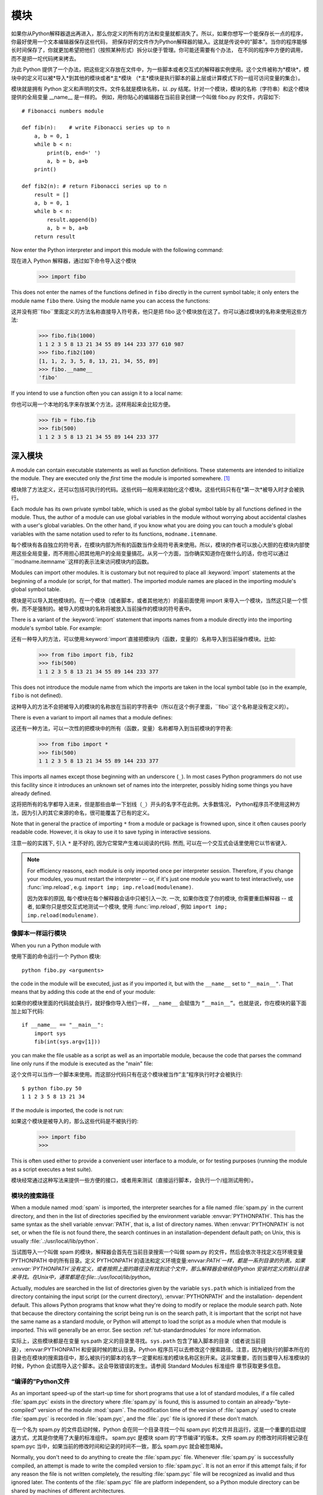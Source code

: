 .. _tut-modules:

*******
模块
*******

如果你从Python解释器退出再进入，那么你定义的所有的方法和变量就都消失了。所以，如果你想写一个能保存长一点的程序，你最好使用一个文本编辑器保存这些代码，
把保存好的文件作为Python解释器的输入。这就是传说中的"脚本"。当你的程序能够长时间保存了，你就更加希望把他们（按照某种形式）拆分以便于管理。你可能还需要有个办法，
在不同的程序中方便的调用，而不是把一坨代码拷来拷去。


为此 Python 提供了一个办法，把这些定义存放在文件中，为一些脚本或者交互式的解释器实例使用。这个文件被称为*模块*，模块中的定义可以被*导入*到其他的模块或者*主*模块
（*主*模块是执行脚本的最上层或计算模式下的一组可访问变量的集合）。


模块就是拥有 Python 定义和声明的文件。文件名就是模块名称，以 .py 结尾。针对一个模块，模块的名称（字符串）和这个模块提供的全局变量 __name__ 是一样的。
例如，用你贴心的编辑器在当前目录创建一个叫做 fibo.py 的文件，内容如下::

   # Fibonacci numbers module

   def fib(n):    # write Fibonacci series up to n
       a, b = 0, 1
       while b < n:
           print(b, end=' ')
           a, b = b, a+b
       print()

   def fib2(n): # return Fibonacci series up to n
       result = []
       a, b = 0, 1
       while b < n:
           result.append(b)
           a, b = b, a+b
       return result

Now enter the Python interpreter and import this module with the following
command::

现在进入 Python 解释器，通过如下命令导入这个模块

   >>> import fibo

This does not enter the names of the functions defined in ``fibo``  directly in
the current symbol table; it only enters the module name ``fibo`` there. Using
the module name you can access the functions::

这并没有把``fibo``里面定义的方法名称直接导入符号表，他只是把 fibo 这个模块放在这了。你可以通过模块的名称来使用这些方法:

   >>> fibo.fib(1000)
   1 1 2 3 5 8 13 21 34 55 89 144 233 377 610 987
   >>> fibo.fib2(100)
   [1, 1, 2, 3, 5, 8, 13, 21, 34, 55, 89]
   >>> fibo.__name__
   'fibo'

If you intend to use a function often you can assign it to a local name::

你也可以用一个本地的名字来存放某个方法，这样用起来会比较方便。

   >>> fib = fibo.fib
   >>> fib(500)
   1 1 2 3 5 8 13 21 34 55 89 144 233 377


.. _tut-moremodules:

深入模块
===============

A module can contain executable statements as well as function definitions.
These statements are intended to initialize the module. They are executed only
the *first* time the module is imported somewhere. [#]_

模块除了方法定义，还可以包括可执行的代码。这些代码一般用来初始化这个模块。这些代码只有在*第一次*被导入时才会被执行。

Each module has its own private symbol table, which is used as the global symbol
table by all functions defined in the module. Thus, the author of a module can
use global variables in the module without worrying about accidental clashes
with a user's global variables. On the other hand, if you know what you are
doing you can touch a module's global variables with the same notation used to
refer to its functions, ``modname.itemname``.

每个模块有各自独立的符号表，在模块内部为所有的函数当作全局符号表来使用。所以，模块的作者可以放心大胆的在模块内部使用这些全局变量，而不用担心把其他用户的全局变量搞花。从另一个方面，当你确实知道你在做什么的话，你也可以通过``modname.itemname``这样的表示法来访问模块内的函数。

Modules can import other modules.  It is customary but not required to place all
:keyword:`import` statements at the beginning of a module (or script, for that
matter).  The imported module names are placed in the importing module's global
symbol table.

模块是可以导入其他模块的。在一个模块（或者脚本，或者其他地方）的最前面使用 import 来导入一个模块，当然这只是一个惯例，而不是强制的。被导入的模块的名称将被放入当前操作的模块的符号表中。

There is a variant of the :keyword:`import` statement that imports names from a
module directly into the importing module's symbol table.  For example::

还有一种导入的方法，可以使用:keyword:`import`直接把模块内（函数，变量的）名称导入到当前操作模块。比如:

   >>> from fibo import fib, fib2
   >>> fib(500)
   1 1 2 3 5 8 13 21 34 55 89 144 233 377

This does not introduce the module name from which the imports are taken in the
local symbol table (so in the example, ``fibo`` is not defined).

这种导入的方法不会把被导入的模块的名称放在当前的字符表中（所以在这个例子里面，``fibo``这个名称是没有定义的）。

There is even a variant to import all names that a module defines::

这还有一种方法，可以一次性的把模块中的所有（函数，变量）名称都导入到当前模块的字符表:

   >>> from fibo import *
   >>> fib(500)
   1 1 2 3 5 8 13 21 34 55 89 144 233 377

This imports all names except those beginning with an underscore (``_``).
In most cases Python programmers do not use this facility since it introduces
an unknown set of names into the interpreter, possibly hiding some things
you have already defined.

这将把所有的名字都导入进来，但是那些由单一下划线（``_``）开头的名字不在此例。大多数情况， Python程序员不使用这种方法，因为引入的其它来源的命名，很可能覆盖了已有的定义。

Note that in general the practice of importing ``*`` from a module or package is
frowned upon, since it often causes poorly readable code. However, it is okay to
use it to save typing in interactive sessions.

注意一般的实践下, 引入 ``*`` 是不好的, 因为它常常产生难以阅读的代码. 然而,
可以在一个交互式会话里使用它以节省键入.

.. note::

   For efficiency reasons, each module is only imported once per interpreter
   session.  Therefore, if you change your modules, you must restart the
   interpreter -- or, if it's just one module you want to test interactively,
   use :func:`imp.reload`, e.g. ``import imp; imp.reload(modulename)``.

   因为效率的原因, 每个模块在每个解释器会话中只被引入一次. 一次,
   如果你改变了你的模块, 你需要重启解释器 -- 或者, 如果你只是想交互式地测试一个模块,
   使用 :func:`imp.reload`, 例如 ``import imp; imp.reload(modulename)``.


.. _tut-modulesasscripts:

像脚本一样运行模块
----------------------------

When you run a Python module with ::

使用下面的命令运行一个 Python 模块::

   python fibo.py <arguments>

the code in the module will be executed, just as if you imported it, but with
the ``__name__`` set to ``"__main__"``.  That means that by adding this code at
the end of your module::

如果你的模块里面的代码就会执行，就好像你导入他们一样，``__name__`` 会赋值为 ``“__main__”``。也就是说，你在模块的最下面加上如下代码::

   if __name__ == "__main__":
       import sys
       fib(int(sys.argv[1]))

you can make the file usable as a script as well as an importable module,
because the code that parses the command line only runs if the module is
executed as the "main" file::

这个文件可以当作一个脚本来使用。而这部分代码只有在这个模块被当作”主”程序执行时才会被执行::

   $ python fibo.py 50
   1 1 2 3 5 8 13 21 34

If the module is imported, the code is not run::

如果这个模块是被导入的，那么这些代码是不被执行的:

   >>> import fibo
   >>>

This is often used either to provide a convenient user interface to a module, or
for testing purposes (running the module as a script executes a test suite).

模块经常通过这种写法来提供一些方便的接口，或者用来测试（直接运行脚本，会执行一个/组测试用例）。


.. _tut-searchpath:

模块的搜索路径
----------------------

.. index:: triple: module; search; path

When a module named :mod:`spam` is imported, the interpreter searches for a file
named :file:`spam.py` in the current directory, and then in the list of
directories specified by the environment variable :envvar:`PYTHONPATH`.  This
has the same syntax as the shell variable :envvar:`PATH`, that is, a list of
directory names.  When :envvar:`PYTHONPATH` is not set, or when the file is not
found there, the search continues in an installation-dependent default path; on
Unix, this is usually :file:`.:/usr/local/lib/python`.

当试图导入一个叫做 spam 的模块，解释器会首先在当前目录搜索一个叫做 spam.py 的文件，然后会依次寻找定义在环境变量 PYTHONPATH 中的所有目录。定义 PYTHONPATH`的语法和定义环境变量:envvar:`PATH`一样，都是一系列目录的列表。如果 :envvar:`PYTHONPATH`没有定义，或者按照上面的路径没有找到这个文件，那么解释器会继续在Python 安装时定义的默认目录来寻找。在Unix中，通常都是在:file:.:/usr/local/lib/python`。

Actually, modules are searched in the list of directories given by the variable
``sys.path`` which is initialized from the directory containing the input script
(or the current directory), :envvar:`PYTHONPATH` and the installation- dependent
default.  This allows Python programs that know what they're doing to modify or
replace the module search path.  Note that because the directory containing the
script being run is on the search path, it is important that the script not have
the same name as a standard module, or Python will attempt to load the script as
a module when that module is imported. This will generally be an error.  See
section :ref:`tut-standardmodules` for more information.

实际上，这些模块都是在变量 sys.path 定义的目录里寻找。``sys.path`` 包含了输入脚本的目录（或者说当前目录），:envvar:PYTHONPATH 和安装时候的默认目录。Python 程序员可以去修改这个搜索路径。注意，因为被执行的脚本所在的目录也在模块的搜索路径中，那么被执行的脚本的名字一定要和标准的模块名称区别开来。这非常重要，否则当要导入标准模块的时候，Python 会试图导入这个脚本。这会导致错误的发生。请参阅 Standard Modules 标准组件 章节获取更多信息。

.. %
    Do we need stuff on zip files etc. ? DUBOIS

“编译的”Python文件
-----------------------

As an important speed-up of the start-up time for short programs that use a lot
of standard modules, if a file called :file:`spam.pyc` exists in the directory
where :file:`spam.py` is found, this is assumed to contain an
already-"byte-compiled" version of the module :mod:`spam`. The modification time
of the version of :file:`spam.py` used to create :file:`spam.pyc` is recorded in
:file:`spam.pyc`, and the :file:`.pyc` file is ignored if these don't match.

在一个名为 spam.py 的文件启动时候，Python 会在同一个目录寻找一个叫 spam.pyc 的文件并且运行，这是一个重要的启动提速方式，尤其是你使用了大量的标准组件。 spam.pyc 是模块 spam 的“字节编译”的版本。文件 spam.py 的修改时间将被记录在 spam.pyc 当中，如果当前的修改时间和记录的时间不一致，那么 spam.pyc 就会被忽略掉。

Normally, you don't need to do anything to create the :file:`spam.pyc` file.
Whenever :file:`spam.py` is successfully compiled, an attempt is made to write
the compiled version to :file:`spam.pyc`.  It is not an error if this attempt
fails; if for any reason the file is not written completely, the resulting
:file:`spam.pyc` file will be recognized as invalid and thus ignored later.  The
contents of the :file:`spam.pyc` file are platform independent, so a Python
module directory can be shared by machines of different architectures.

通常你不用操心如何去创建 spam.pyc`。每次 :file:`spam.py 成功的编译之后，这个编译好的内容便写入 spam.pyc 。这不会有任何的问题，如果在生成 spam.pyc`时候发生了 任何的错误，那么这个文件将会被识别为不可用的，并接会被忽略。:file:`spam.pyc 的内容是操作系统无关的，所以 Python 的模块目录可以在不同的体系架构中共享。

Some tips for experts:

专家提醒：

* When the Python interpreter is invoked with the :option:`-O` flag, optimized
  code is generated and stored in :file:`.pyo` files.  The optimizer currently
  doesn't help much; it only removes :keyword:`assert` statements.  When
  :option:`-O` is used, *all* :term:`bytecode` is optimized; ``.pyc`` files are
  ignored and ``.py`` files are compiled to optimized bytecode.

* 当采用 -O 参数来启动 Python 的解析器时，Python 会生成优化的代码，并且存入
  '.pyo'文件中。当前的优化器只能去掉采用:keyword:`assert`标记的语句，除此之外就没 什么用了。当:option:-O`参数启用，*所有*:term:字节码`都会被优化，忽略`.pyc``文件，并且所有的``.py``文件都被优化成为字节码。

* Passing two :option:`-O` flags to the Python interpreter (:option:`-OO`) will
  cause the bytecode compiler to perform optimizations that could in some rare
  cases result in malfunctioning programs.  Currently only ``__doc__`` strings are
  removed from the bytecode, resulting in more compact :file:`.pyo` files.  Since
  some programs may rely on having these available, you should only use this
  option if you know what you're doing.

* Python解析器使用两个 -O 参数（:option:`-OO`）将采用字节码编译以便提高性能，不
  过在一些罕见的情况下会导致程序执行异常。暂时这个工作只会把字节码中的 `__doc__ 字符串去掉，字节码也会更加紧凑，然后存到 .pyo 文件中。虽然很多的程序都相信这些优化工作，但是还是建议你在做之前，确认一下自己是在干什么。

* A program doesn't run any faster when it is read from a :file:`.pyc` or
  :file:`.pyo` file than when it is read from a :file:`.py` file; the only thing
  that's faster about :file:`.pyc` or :file:`.pyo` files is the speed with which
  they are loaded.

* 程序并不会因为读取 .pyc 或者 .pyo 文件而比 .py 文件运行的更快。
  唯一会提升的只是他们加载的速度。

* When a script is run by giving its name on the command line, the bytecode for
  the script is never written to a :file:`.pyc` or :file:`.pyo` file.  Thus, the
  startup time of a script may be reduced by moving most of its code to a module
  and having a small bootstrap script that imports that module.  It is also
  possible to name a :file:`.pyc` or :file:`.pyo` file directly on the command
  line.

* 在命令行中直接运行的脚本文件不会把编译的字节码写入 .pyc 或 .pyo 中。所以，
  你应该把大部分的代码转移到你的模块当中，用一个短小的启动脚本来导入它们。或者把这个脚本的 .pyc 或 .pyo 文件直接放在要执行的目录中也可以。

* It is possible to have a file called :file:`spam.pyc` (or :file:`spam.pyo`
  when :option:`-O` is used) without a file :file:`spam.py` for the same module.
  This can be used to distribute a library of Python code in a form that is
  moderately hard to reverse engineer.

* 你还可以在提供一个模块的时候只提供类似 spam.pyc （或者通过 -O 生成的
  spam.pyo ）文件，而没有 spam.py 。这主要是为了把你的 Python 文件当作库文件来发布，目的嘛，还不是为了让那些反向工程者多费一些脑细胞。

  .. index:: module: compileall

* The module :mod:`compileall` can create :file:`.pyc` files (or :file:`.pyo`
  files when :option:`-O` is used) for all modules in a directory.

* 这个叫做 compileall 的组件可以帮助你把一个目录中的所有模块都编译成为
  .pyc （或者用 -O 来生成 .pyo ）


.. _tut-standardmodules:

标准模块
================

.. index:: module: sys

Python comes with a library of standard modules, described in a separate
document, the Python Library Reference ("Library Reference" hereafter).  Some
modules are built into the interpreter; these provide access to operations that
are not part of the core of the language but are nevertheless built in, either
for efficiency or to provide access to operating system primitives such as
system calls.  The set of such modules is a configuration option which also
depends on the underlying platform For example, the :mod:`winreg` module is only
provided on Windows systems. One particular module deserves some attention:
:mod:`sys`, which is built into every Python interpreter.  The variables
``sys.ps1`` and ``sys.ps2`` define the strings used as primary and secondary
prompts::

Python 本身带着一些标准的模块库，在 Python 库参考文档中将会介绍到（就是后面的“库参考文档”）。有些模块直接被构建在解析器里，这些虽然不是一些语言内置的功能，但是他却能很高效的使用，甚至是系统级调用也没问题。这些组件会根据不同的操作系统进行不同形式的配置，比如 winreg 这个模块就只会提供给 Windows 系统。应该注意到这有一个特别的模块 sys ，它内置在每一个 Python 解析器中。变量 sys.ps1 和 sys.ps2 定义了主提示符和副提示符所对应的字符串:

   >>> import sys
   >>> sys.ps1
   '>>> '
   >>> sys.ps2
   '... '
   >>> sys.ps1 = 'C> '
   C> print('Yuck!')
   Yuck!
   C>


These two variables are only defined if the interpreter is in interactive mode.

只有在交互式模式中，这两个变量才有定义。

The variable ``sys.path`` is a list of strings that determines the interpreter's
search path for modules. It is initialized to a default path taken from the
environment variable :envvar:`PYTHONPATH`, or from a built-in default if
:envvar:`PYTHONPATH` is not set.  You can modify it using standard list
operations::

我们说过，解释器从 sys.path 搜索模块，``sys.path`` 是一个存放着所有路径的字符串列表。如果定义了环境变量 PYTHONPATH ，那么从这里构建 sys.path ，否则使用一个内置的默认值。你可以使用标准用的列表操作来改变这个列表。

   >>> import sys
   >>> sys.path.append('/ufs/guido/lib/python')


.. _tut-dir:

:func:`dir` 函数
========================

The built-in function :func:`dir` is used to find out which names a module
defines.  It returns a sorted list of strings::

内置的函数 dir() 可以找到模块内定义的所有名称。以一个字符串列表的形式返回:

   >>> import fibo, sys
   >>> dir(fibo)
   ['__name__', 'fib', 'fib2']
   >>> dir(sys)
   ['__displayhook__', '__doc__', '__excepthook__', '__name__', '__stderr__',
    '__stdin__', '__stdout__', '_getframe', 'api_version', 'argv',
    'builtin_module_names', 'byteorder', 'callstats', 'copyright',
    'displayhook', 'exc_info', 'excepthook',
    'exec_prefix', 'executable', 'exit', 'getdefaultencoding', 'getdlopenflags',
    'getrecursionlimit', 'getrefcount', 'hexversion', 'maxint', 'maxunicode',
    'meta_path', 'modules', 'path', 'path_hooks', 'path_importer_cache',
    'platform', 'prefix', 'ps1', 'ps2', 'setcheckinterval', 'setdlopenflags',
    'setprofile', 'setrecursionlimit', 'settrace', 'stderr', 'stdin', 'stdout',
    'version', 'version_info', 'warnoptions']

Without arguments, :func:`dir` lists the names you have defined currently::

如果没有给定参数，那么 dir() 函数会罗列出当前定义的所有名称:

   >>> a = [1, 2, 3, 4, 5]
   >>> import fibo
   >>> fib = fibo.fib
   >>> dir()
   ['__builtins__', '__doc__', '__file__', '__name__', 'a', 'fib', 'fibo', 'sys']

Note that it lists all types of names: variables, modules, functions, etc.

注意，它会把所有的名称都列出来: 变量，模块，函数等等。

.. index:: module: builtins

:func:`dir` does not list the names of built-in functions and variables.  If you
want a list of those, they are defined in the standard module
:mod:`builtins`::

:func:`dir` 函数并不会列出内置的函数和变量的名称，如果你坚持你想得到它们，那么你去问一个叫做
:mod:`builtins` 的标准模块好了

   >>> import builtins
   >>> dir(builtins)

   ['ArithmeticError', 'AssertionError', 'AttributeError', 'BaseException', 'Buffer
   Error', 'BytesWarning', 'DeprecationWarning', 'EOFError', 'Ellipsis', 'Environme
   ntError', 'Exception', 'False', 'FloatingPointError', 'FutureWarning', 'Generato
   rExit', 'IOError', 'ImportError', 'ImportWarning', 'IndentationError', 'IndexErr
   or', 'KeyError', 'KeyboardInterrupt', 'LookupError', 'MemoryError', 'NameError',
    'None', 'NotImplemented', 'NotImplementedError', 'OSError', 'OverflowError', 'P
   endingDeprecationWarning', 'ReferenceError', 'RuntimeError', 'RuntimeWarning', '
   StopIteration', 'SyntaxError', 'SyntaxWarning', 'SystemError', 'SystemExit', 'Ta
   bError', 'True', 'TypeError', 'UnboundLocalError', 'UnicodeDecodeError', 'Unicod
   eEncodeError', 'UnicodeError', 'UnicodeTranslateError', 'UnicodeWarning', 'UserW
   arning', 'ValueError', 'Warning', 'ZeroDivisionError', '__build_class__', '__deb
   ug__', '__doc__', '__import__', '__name__', '__package__', 'abs', 'all', 'any',
   'ascii', 'bin', 'bool', 'bytearray', 'bytes', 'chr', 'classmethod', 'compile', '
   complex', 'copyright', 'credits', 'delattr', 'dict', 'dir', 'divmod', 'enumerate
   ', 'eval', 'exec', 'exit', 'filter', 'float', 'format', 'frozenset', 'getattr',
   'globals', 'hasattr', 'hash', 'help', 'hex', 'id', 'input', 'int', 'isinstance',
    'issubclass', 'iter', 'len', 'license', 'list', 'locals', 'map', 'max', 'memory
   view', 'min', 'next', 'object', 'oct', 'open', 'ord', 'pow', 'print', 'property'
   , 'quit', 'range', 'repr', 'reversed', 'round', 'set', 'setattr', 'slice', 'sort
   ed', 'staticmethod', 'str', 'sum', 'super', 'tuple', 'type', 'vars', 'zip']

.. _tut-packages:

包
========

Packages are a way of structuring Python's module namespace by using "dotted
module names".  For example, the module name :mod:`A.B` designates a submodule
named ``B`` in a package named ``A``.  Just like the use of modules saves the
authors of different modules from having to worry about each other's global
variable names, the use of dotted module names saves the authors of multi-module
packages like NumPy or the Python Imaging Library from having to worry about
each other's module names.

包是一种管理 Python 模块命名空间的形式，采用“点模块名称”。比如一个模块的名称是 A.B`， 那么他表示一个包 ``A` 中的子模块 B 。就好像使用模块的时候，你不用担心不同模块之间的全局变量相互影响一样，采用点模块名称这种形式也不用担心不同库之间的模块重名的情况。这样不同的作者都可以提供 NumPy 模块，或者是 Python 图形库。

Suppose you want to design a collection of modules (a "package") for the uniform
handling of sound files and sound data.  There are many different sound file
formats (usually recognized by their extension, for example: :file:`.wav`,
:file:`.aiff`, :file:`.au`), so you may need to create and maintain a growing
collection of modules for the conversion between the various file formats.
There are also many different operations you might want to perform on sound data
(such as mixing, adding echo, applying an equalizer function, creating an
artificial stereo effect), so in addition you will be writing a never-ending
stream of modules to perform these operations.  Here's a possible structure for
your package (expressed in terms of a hierarchical filesystem)::

不妨假设你想设计一套统一处理声音文件和数据的模块（或者称之为一个“包”）。现存很多种不同的音频文件格式（基本上都是通过后缀名区分的，例如： .wav`，:file:.aiff`，:file:`.au`，），所以你需要有一组不断增加的模块，用来在不同的格式之间转换。并且针对这些音频数据，还有很多不同的操作（比如混音，添加回声，增加均衡器功能，创建人造立体声效果），所你还需要一组怎么也写不完的模块来处理这些操作。这里给出了一种可能的包结构（在分层的文件系统中）::

   sound/                          Top-level package
         __init__.py               Initialize the sound package
         formats/                  Subpackage for file format conversions
                 __init__.py
                 wavread.py
                 wavwrite.py
                 aiffread.py
                 aiffwrite.py
                 auread.py
                 auwrite.py
                 ...
         effects/                  Subpackage for sound effects
                 __init__.py
                 echo.py
                 surround.py
                 reverse.py
                 ...
         filters/                  Subpackage for filters
                 __init__.py
                 equalizer.py
                 vocoder.py
                 karaoke.py
                 ...

When importing the package, Python searches through the directories on
``sys.path`` looking for the package subdirectory.

在导入一个包的时候，Python 会根据 sys.path 中的目录来寻找这个包中包含的子目录。

The :file:`__init__.py` files are required to make Python treat the directories
as containing packages; this is done to prevent directories with a common name,
such as ``string``, from unintentionally hiding valid modules that occur later
on the module search path. In the simplest case, :file:`__init__.py` can just be
an empty file, but it can also execute initialization code for the package or
set the ``__all__`` variable, described later.

目录只有包含一个叫做 __init__.py 的文件才会被认作是一个包，主要是为了避免一些滥俗的名字（比如叫做``string``）不小心的影响搜索路径中的有效模块。最简单的情况，放一个空的 :file:`__init__.py`就可以了。当然这个文件中也可以包含一些初始化代码或者为（将在后面介绍的） ``__all__``变量赋值。

Users of the package can import individual modules from the package, for
example::

用户可以每次只导入一个包里面的特定模块，比如::

   import sound.effects.echo

This loads the submodule :mod:`sound.effects.echo`.  It must be referenced with
its full name. ::

这将会导入子模块:mod:`song.effects.echo`。 他必须使用全名去访问::

   sound.effects.echo.echofilter(input, output, delay=0.7, atten=4)

An alternative way of importing the submodule is::

还有一种导入子模块的方法是::

   from sound.effects import echo

This also loads the submodule :mod:`echo`, and makes it available without its
package prefix, so it can be used as follows::

这同样会导入子模块:mod:`echo`，并且他不需要那些冗长的前缀，所以他可以这样使用::

   echo.echofilter(input, output, delay=0.7, atten=4)

Yet another variation is to import the desired function or variable directly::

还有一种变化就是直接导入一个函数或者变量::

   from sound.effects.echo import echofilter

Again, this loads the submodule :mod:`echo`, but this makes its function
:func:`echofilter` directly available::

同样的，这种方法会导入子模块:mod:`echo`，并且可以直接使用他的:func:`echofilter`函数::

   echofilter(input, output, delay=0.7, atten=4)

Note that when using ``from package import item``, the item can be either a
submodule (or subpackage) of the package, or some  other name defined in the
package, like a function, class or variable.  The ``import`` statement first
tests whether the item is defined in the package; if not, it assumes it is a
module and attempts to load it.  If it fails to find it, an :exc:`ImportError`
exception is raised.

注意当使用``from package import item``这种形式的时候，对应的item既可以是包里面的子模块（子包），或者包里面定义的其他名称，比如函数，类或者变量。``import``语法会首先把item当作一个包定义的名称，如果没找到，再试图按照一个模块去导入。如果还没找到，恭喜，一个:exc:ImportError 异常被抛出了。

Contrarily, when using syntax like ``import item.subitem.subsubitem``, each item
except for the last must be a package; the last item can be a module or a
package but can't be a class or function or variable defined in the previous
item.

反之，如果使用形如``import item.subitem.subsubitem``这种导入形式，除了最后一项，都必须是包，而最后一项则可以是模块或者是包，但是不可以是类，函数或者变量的名字。


.. _tut-pkg-import-star:

导入一个包中的*
---------------------------

.. index:: single: __all__

Now what happens when the user writes ``from sound.effects import *``?  Ideally,
one would hope that this somehow goes out to the filesystem, finds which
submodules are present in the package, and imports them all.  This could take a
long time and importing sub-modules might have unwanted side-effects that should
only happen when the sub-module is explicitly imported.

设想一下，如果我们使用``from sound.effects import *``会发生什么？ 只是想想嘛。Python 会进入文件系统，找到这个包里面所有的子模块，一个一个的把它们都导入进来。但是很不幸，这个方法在 Windows平台上工作的就不是非常好，因为Windows是一个大小写不区分的系统。在这类平台上，没有人敢担保一个叫做 ECHO.py 的文件导入为模块:mod:`echo`还是:mod:`Echo`甚至:mod:`ECHO`。（例如，Windows 95就很讨厌的把每一个文件的首字母大写显示。）而且 DOS 的 8+3 命名规则对长模块名称的处理会把问题搞得更纠结。

The only solution is for the package author to provide an explicit index of the
package.  The :keyword:`import` statement uses the following convention: if a package's
:file:`__init__.py` code defines a list named ``__all__``, it is taken to be the
list of module names that should be imported when ``from package import *`` is
encountered.  It is up to the package author to keep this list up-to-date when a
new version of the package is released.  Package authors may also decide not to
support it, if they don't see a use for importing \* from their package.  For
example, the file :file:`sounds/effects/__init__.py` could contain the following
code::

为了解决这个问题，只能烦劳包作者提供一个精确的包的索引了。导入语句遵循如下规则：如果包定义文件 __init__.py 存在一个叫做 __all__ 的列表变量，那么在使用 from package import * 的时候就把这个列表中的所有名字作为包内容导入。作为包的作者，可别忘了在更新包之后保证 __all__ 也更新了啊。你说我就不这么做，我就不使用导入*这种用法，好吧，没问题，谁让你是老板呢。这里有一个例子，在:file:`sounds/effects/__init__.py`中包含如下代码::

   __all__ = ["echo", "surround", "reverse"]

This would mean that ``from sound.effects import *`` would import the three
named submodules of the :mod:`sound` package.

这表示当你使用``from sound.effects import *``这种用法时，你只会导入包里面这三个子模块。

If ``__all__`` is not defined, the statement ``from sound.effects import *``
does *not* import all submodules from the package :mod:`sound.effects` into the
current namespace; it only ensures that the package :mod:`sound.effects` has
been imported (possibly running any initialization code in :file:`__init__.py`)
and then imports whatever names are defined in the package.  This includes any
names defined (and submodules explicitly loaded) by :file:`__init__.py`.  It
also includes any submodules of the package that were explicitly loaded by
previous :keyword:`import` statements.  Consider this code::

如果``__all__``真的而没有定义，那么使用``from sound.effects import *``这种语法的时候，就*不会*导入包:mod:`sound.effects`里的任何子模块。他只是把包:mod:`sound.effects`和它里面定义的所有内容导入进来（可能运行:file:`__init__.py`里定义的初始化代码）。这会把 :file:`__init__.py`里面定义的所有名字导入进来。并且他不会破坏掉我们在这句话之前导入的所有明确指定的模块。看下这部分代码:

   import sound.effects.echo
   import sound.effects.surround
   from sound.effects import *

In this example, the :mod:`echo` and :mod:`surround` modules are imported in the
current namespace because they are defined in the :mod:`sound.effects` package
when the ``from...import`` statement is executed.  (This also works when
``__all__`` is defined.)

这个例子中，在执行``from...import``前，包:mod:`sound.effects`中的echo和surround模块都被导入到当前的命名空间中了。（当然如果定义了``__all__``就更没问题了。）

Although certain modules are designed to export only names that follow certain
patterns when you use ``import *``, it is still considered bad practise in
production code.

通常我们并不主张使用``*``这种方法来导入模块，因为这种方法经常会导致代码的可读性降低。不过这样倒的确是可以省去不少敲键的功夫，而且一些模块都设计成了只能通过特定的方法导入。

Remember, there is nothing wrong with using ``from Package import
specific_submodule``!  In fact, this is the recommended notation unless the
importing module needs to use submodules with the same name from different
packages.

记住，使用``from Package import specific_submodule``这种方法永远不会有错。事实上，这也是推荐的方法。除非是你要导入的子模块有可能和其他包的子模块重名。


包内引用
------------------------------------------------

When packages are structured into subpackages (as with the :mod:`sound` package
in the example), you can use absolute imports to refer to submodules of siblings
packages.  For example, if the module :mod:`sound.filters.vocoder` needs to use
the :mod:`echo` module in the :mod:`sound.effects` package, it can use ``from
sound.effects import echo``.

如果在结构中包是一个子包（比如这个例子中对于包:mod:sound`来说），而你又想导入兄弟包（同级别的包）你就得使用导入绝对的路径来导入。比如，如果模块:mod:`sound.filters.vocoder 要使用包:mod:`sound.effects`中的模块:mod:`echo`，你就要写成 ``from sound.effects import echo``。

You can also write relative imports, with the ``from module import name`` form
of import statement.  These imports use leading dots to indicate the current and
parent packages involved in the relative import.  From the :mod:`surround`
module for example, you might use::

   from . import echo
   from .. import formats
   from ..filters import equalizer

Note that relative imports are based on the name of the current module.  Since
the name of the main module is always ``"__main__"``, modules intended for use
as the main module of a Python application must always use absolute imports.

无论是隐式的还是显式的相对导入都是从当前模块开始的。主模块的名字永远是``”__main__”``，一个Python应用程序的主模块，应当总是使用绝对路径引用。


跨目录的包
--------------------------------

Packages support one more special attribute, :attr:`__path__`.  This is
initialized to be a list containing the name of the directory holding the
package's :file:`__init__.py` before the code in that file is executed.  This
variable can be modified; doing so affects future searches for modules and
subpackages contained in the package.

包还提供一个额外的属性，:attr:`__path__`。这是一个目录列表，里面每一个包含的目录都有为这个包服务的:file:`__init__.py`，你得在其他:file:`__init__.py`被执行前定义哦。可以修改这个变量，用来影响包含在包里面的模块和子包。

While this feature is not often needed, it can be used to extend the set of
modules found in a package.

这个功能并不常用，一般用来扩展包里面的模块。


.. rubric:: Footnotes

.. [#] In fact function definitions are also 'statements' that are 'executed'; the
   execution of a module-level function enters the function name in the module's
   global symbol table.

   事实上函数的定义也是一种“可执行的声明”，执行时候从模块的全局符号表来寻找函数的名称。

